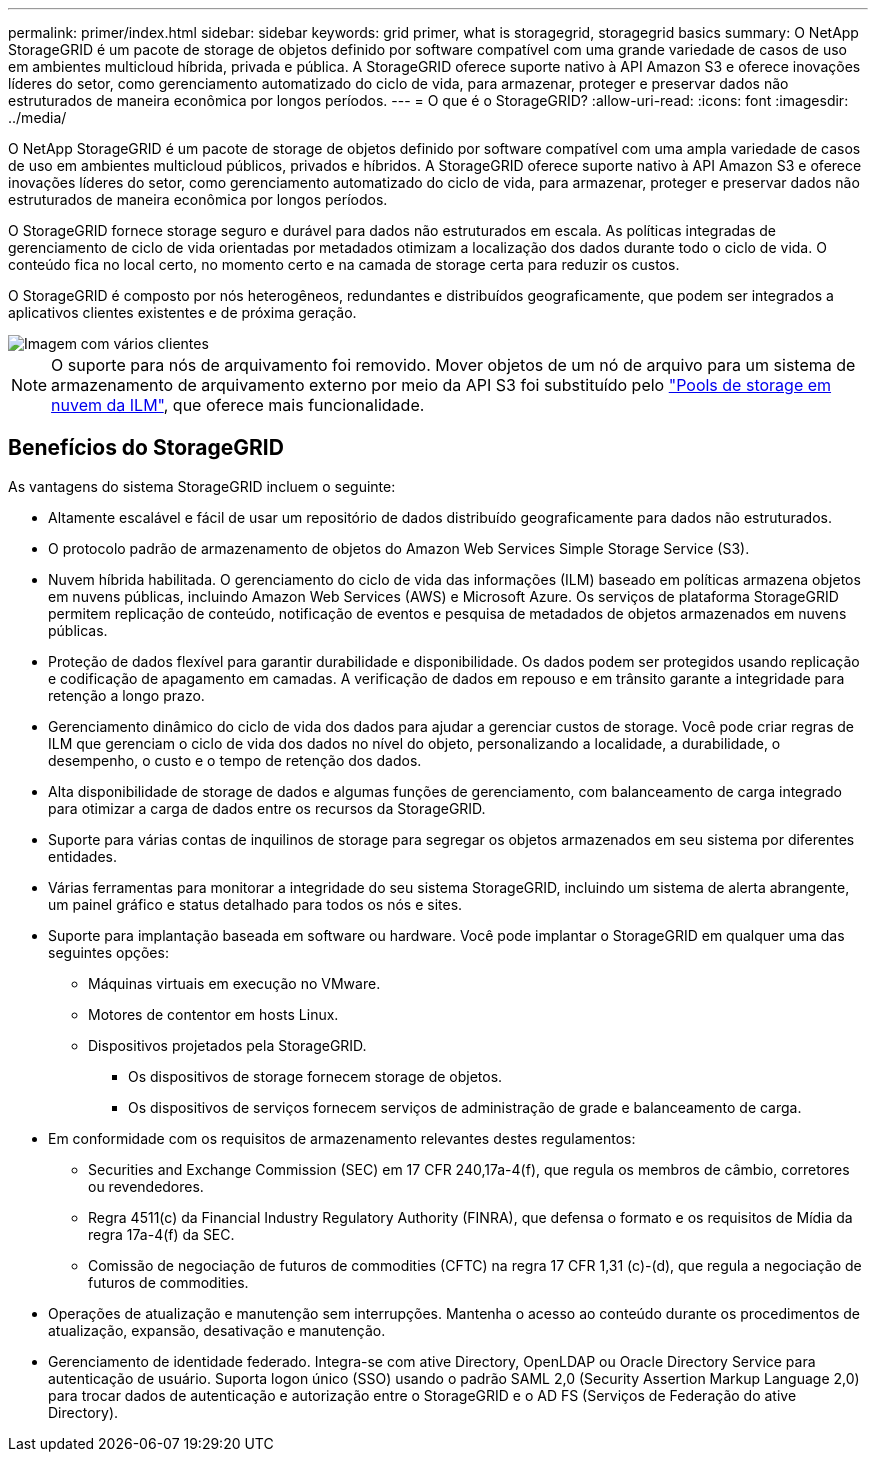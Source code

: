---
permalink: primer/index.html 
sidebar: sidebar 
keywords: grid primer, what is storagegrid, storagegrid basics 
summary: O NetApp StorageGRID é um pacote de storage de objetos definido por software compatível com uma grande variedade de casos de uso em ambientes multicloud híbrida, privada e pública. A StorageGRID oferece suporte nativo à API Amazon S3 e oferece inovações líderes do setor, como gerenciamento automatizado do ciclo de vida, para armazenar, proteger e preservar dados não estruturados de maneira econômica por longos períodos. 
---
= O que é o StorageGRID?
:allow-uri-read: 
:icons: font
:imagesdir: ../media/


[role="lead"]
O NetApp StorageGRID é um pacote de storage de objetos definido por software compatível com uma ampla variedade de casos de uso em ambientes multicloud públicos, privados e híbridos. A StorageGRID oferece suporte nativo à API Amazon S3 e oferece inovações líderes do setor, como gerenciamento automatizado do ciclo de vida, para armazenar, proteger e preservar dados não estruturados de maneira econômica por longos períodos.

O StorageGRID fornece storage seguro e durável para dados não estruturados em escala. As políticas integradas de gerenciamento de ciclo de vida orientadas por metadados otimizam a localização dos dados durante todo o ciclo de vida. O conteúdo fica no local certo, no momento certo e na camada de storage certa para reduzir os custos.

O StorageGRID é composto por nós heterogêneos, redundantes e distribuídos geograficamente, que podem ser integrados a aplicativos clientes existentes e de próxima geração.

image::../media/storagegrid_system_diagram.png[Imagem com vários clientes]


NOTE: O suporte para nós de arquivamento foi removido. Mover objetos de um nó de arquivo para um sistema de armazenamento de arquivamento externo por meio da API S3 foi substituído pelo link:../ilm/what-cloud-storage-pool-is.html["Pools de storage em nuvem da ILM"], que oferece mais funcionalidade.



== Benefícios do StorageGRID

As vantagens do sistema StorageGRID incluem o seguinte:

* Altamente escalável e fácil de usar um repositório de dados distribuído geograficamente para dados não estruturados.
* O protocolo padrão de armazenamento de objetos do Amazon Web Services Simple Storage Service (S3).
* Nuvem híbrida habilitada. O gerenciamento do ciclo de vida das informações (ILM) baseado em políticas armazena objetos em nuvens públicas, incluindo Amazon Web Services (AWS) e Microsoft Azure. Os serviços de plataforma StorageGRID permitem replicação de conteúdo, notificação de eventos e pesquisa de metadados de objetos armazenados em nuvens públicas.
* Proteção de dados flexível para garantir durabilidade e disponibilidade. Os dados podem ser protegidos usando replicação e codificação de apagamento em camadas. A verificação de dados em repouso e em trânsito garante a integridade para retenção a longo prazo.
* Gerenciamento dinâmico do ciclo de vida dos dados para ajudar a gerenciar custos de storage. Você pode criar regras de ILM que gerenciam o ciclo de vida dos dados no nível do objeto, personalizando a localidade, a durabilidade, o desempenho, o custo e o tempo de retenção dos dados.
* Alta disponibilidade de storage de dados e algumas funções de gerenciamento, com balanceamento de carga integrado para otimizar a carga de dados entre os recursos da StorageGRID.
* Suporte para várias contas de inquilinos de storage para segregar os objetos armazenados em seu sistema por diferentes entidades.
* Várias ferramentas para monitorar a integridade do seu sistema StorageGRID, incluindo um sistema de alerta abrangente, um painel gráfico e status detalhado para todos os nós e sites.
* Suporte para implantação baseada em software ou hardware. Você pode implantar o StorageGRID em qualquer uma das seguintes opções:
+
** Máquinas virtuais em execução no VMware.
** Motores de contentor em hosts Linux.
** Dispositivos projetados pela StorageGRID.
+
*** Os dispositivos de storage fornecem storage de objetos.
*** Os dispositivos de serviços fornecem serviços de administração de grade e balanceamento de carga.




* Em conformidade com os requisitos de armazenamento relevantes destes regulamentos:
+
** Securities and Exchange Commission (SEC) em 17 CFR 240,17a-4(f), que regula os membros de câmbio, corretores ou revendedores.
** Regra 4511(c) da Financial Industry Regulatory Authority (FINRA), que defensa o formato e os requisitos de Mídia da regra 17a-4(f) da SEC.
** Comissão de negociação de futuros de commodities (CFTC) na regra 17 CFR 1,31 (c)-(d), que regula a negociação de futuros de commodities.


* Operações de atualização e manutenção sem interrupções. Mantenha o acesso ao conteúdo durante os procedimentos de atualização, expansão, desativação e manutenção.
* Gerenciamento de identidade federado. Integra-se com ative Directory, OpenLDAP ou Oracle Directory Service para autenticação de usuário. Suporta logon único (SSO) usando o padrão SAML 2,0 (Security Assertion Markup Language 2,0) para trocar dados de autenticação e autorização entre o StorageGRID e o AD FS (Serviços de Federação do ative Directory).

